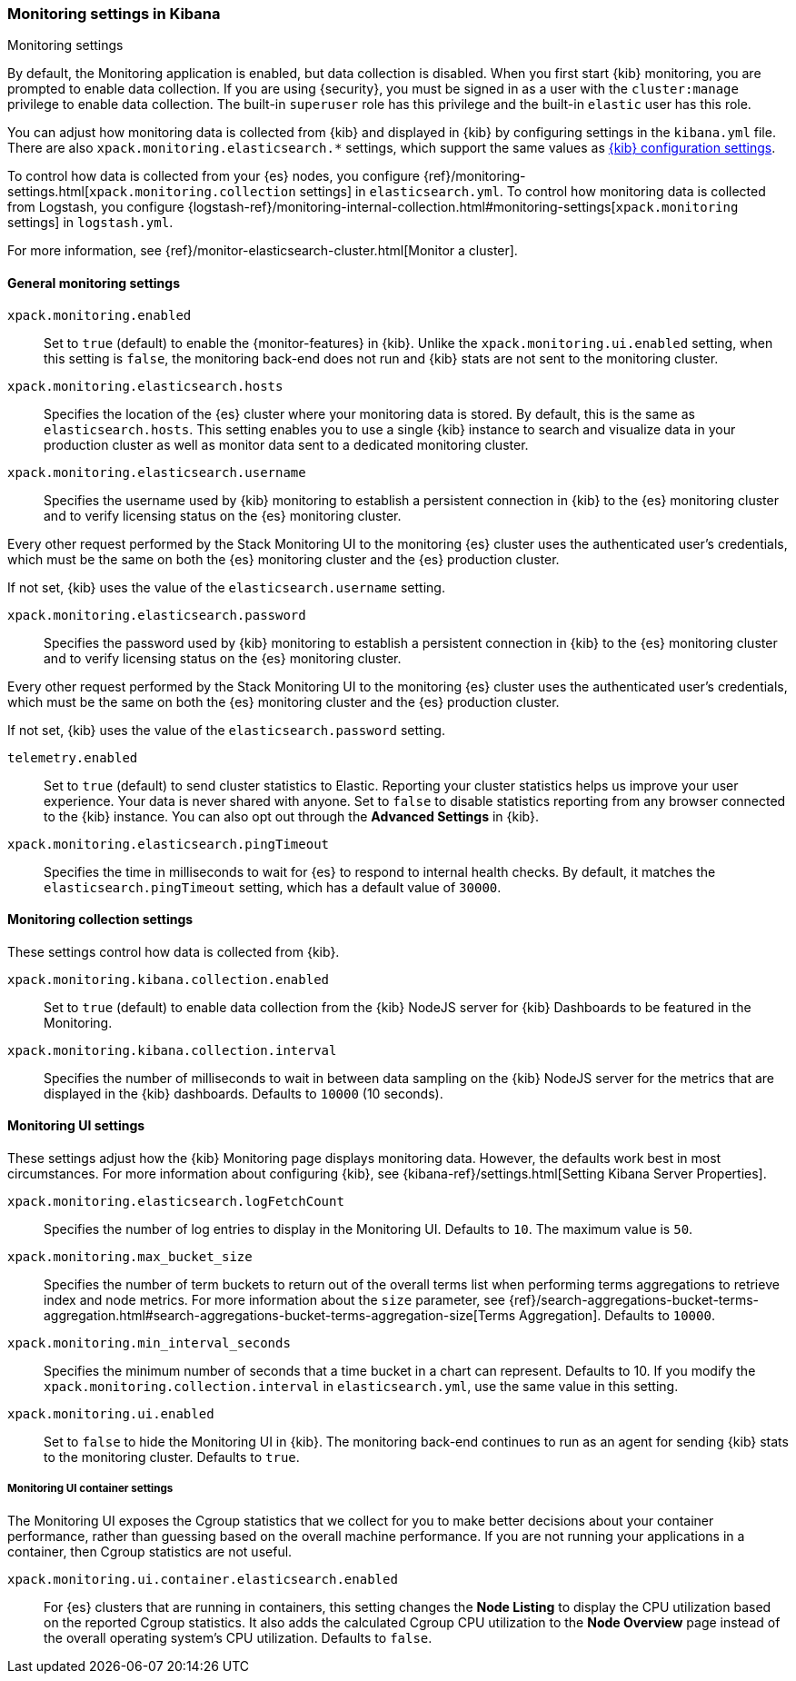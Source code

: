 [role="xpack"]
[[monitoring-settings-kb]]
=== Monitoring settings in Kibana
++++
<titleabbrev>Monitoring settings</titleabbrev>
++++

By default, the Monitoring application is enabled, but data collection
is disabled.  When you first start {kib} monitoring, you are prompted to
enable data collection. If you are using {security}, you must be 
signed in as a user with the `cluster:manage` privilege to enable
data collection. The built-in `superuser` role has this privilege and the
built-in `elastic` user has this role. 

You can adjust how monitoring data is
collected from {kib} and displayed in {kib} by configuring settings in the
`kibana.yml` file. There are also `xpack.monitoring.elasticsearch.*` settings,
which support the same values as <<settings,{kib} configuration settings>>.

To control how data is collected from your {es} nodes, you configure
{ref}/monitoring-settings.html[`xpack.monitoring.collection`
settings] in `elasticsearch.yml`. To control how monitoring data is collected
from Logstash, you configure
{logstash-ref}/monitoring-internal-collection.html#monitoring-settings[`xpack.monitoring` settings]
in `logstash.yml`.

For more information, see
{ref}/monitor-elasticsearch-cluster.html[Monitor a cluster].

[float]
[[monitoring-general-settings]]
==== General monitoring settings

`xpack.monitoring.enabled`::
Set to `true` (default) to enable the {monitor-features} in {kib}. Unlike the
`xpack.monitoring.ui.enabled` setting, when this setting is `false`, the
monitoring back-end does not run and {kib} stats are not sent to the monitoring
cluster.

`xpack.monitoring.elasticsearch.hosts`::
Specifies the location of the {es} cluster where your monitoring data is stored.
By default, this is the same as `elasticsearch.hosts`. This setting enables
you to use a single {kib} instance to search and visualize data in your
production cluster as well as monitor data sent to a dedicated monitoring
cluster.

`xpack.monitoring.elasticsearch.username`::
Specifies the username used by {kib} monitoring to establish a persistent connection
in {kib}  to the {es} monitoring cluster and to verify licensing status on the {es}
monitoring cluster.

Every other request performed by the Stack Monitoring UI to the monitoring {es}
cluster uses the authenticated user's credentials, which must be the same on
both the {es} monitoring cluster and the {es} production cluster.

If not set, {kib} uses the value of the `elasticsearch.username` setting.

`xpack.monitoring.elasticsearch.password`::
Specifies the password used by {kib} monitoring to establish a persistent connection
in {kib}  to the {es} monitoring cluster and to verify licensing status on the {es}
monitoring cluster.

Every other request performed by the Stack Monitoring UI to the monitoring {es}
cluster uses the authenticated user's credentials, which must be the same on
both the {es} monitoring cluster and the {es} production cluster.

If not set, {kib} uses the value of the `elasticsearch.password` setting.

`telemetry.enabled`::
Set to `true` (default) to send cluster statistics to Elastic. Reporting your
cluster statistics helps us improve your user experience. Your data is never
shared with anyone. Set to `false` to disable statistics reporting from any
browser connected to the {kib} instance. You can also opt out through the
*Advanced Settings* in {kib}.

`xpack.monitoring.elasticsearch.pingTimeout`::
Specifies the time in milliseconds to wait for {es} to respond to internal
health checks. By default, it matches the `elasticsearch.pingTimeout` setting,
which has a default value of `30000`.

[float]
[[monitoring-collection-settings]]
==== Monitoring collection settings

These settings control how data is collected from {kib}.

`xpack.monitoring.kibana.collection.enabled`::
Set to `true` (default) to enable data collection from the {kib} NodeJS server
for {kib} Dashboards to be featured in the Monitoring.

`xpack.monitoring.kibana.collection.interval`::
Specifies the number of milliseconds to wait in between data sampling on the
{kib} NodeJS server for the metrics that are displayed in the {kib} dashboards.
Defaults to `10000` (10 seconds).


[float]
[[monitoring-ui-settings]]
==== Monitoring UI settings

These settings adjust how the {kib} Monitoring page displays monitoring data.
However, the defaults work best in most circumstances. For more information
about configuring {kib}, see
{kibana-ref}/settings.html[Setting Kibana Server Properties].

`xpack.monitoring.elasticsearch.logFetchCount`::
Specifies the number of log entries to display in the Monitoring UI. Defaults to
`10`. The maximum value is `50`.

`xpack.monitoring.max_bucket_size`::
Specifies the number of term buckets to return out of the overall terms list when
performing terms aggregations to retrieve index and node metrics. For more
information about the `size` parameter, see
{ref}/search-aggregations-bucket-terms-aggregation.html#search-aggregations-bucket-terms-aggregation-size[Terms Aggregation].
Defaults to `10000`.

`xpack.monitoring.min_interval_seconds`::
Specifies the minimum number of seconds that a time bucket in a chart can
represent. Defaults to 10. If you modify the
`xpack.monitoring.collection.interval` in `elasticsearch.yml`, use the same
value in this setting.

`xpack.monitoring.ui.enabled`::
Set to `false` to hide the Monitoring UI in {kib}. The monitoring back-end
continues to run as an agent for sending {kib} stats to the monitoring
cluster. Defaults to `true`.

[float]
[[monitoring-ui-cgroup-settings]]
===== Monitoring UI container settings

The Monitoring UI exposes the Cgroup statistics that we collect for you to make
better decisions about your container performance, rather than guessing based on
the overall machine performance. If you are not running your applications in a
container, then Cgroup statistics are not useful.

`xpack.monitoring.ui.container.elasticsearch.enabled`::

For {es} clusters that are running in containers, this setting changes the
*Node Listing* to display the CPU utilization based on the reported Cgroup
statistics. It also adds the calculated Cgroup CPU utilization to the
*Node Overview* page instead of the overall operating system's CPU
utilization. Defaults to `false`.
